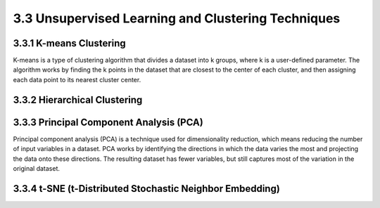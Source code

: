 3.3 Unsupervised Learning and Clustering Techniques 
================================================================

3.3.1 K-means Clustering 
--------------------------------------------------------------------------------
K-means is a type of clustering algorithm that divides a dataset into k groups, where k is a user-defined parameter. The algorithm works by finding the k points in the dataset that are closest to the center of each cluster, and then assigning each data point to its nearest cluster center.

3.3.2 Hierarchical Clustering 
--------------------------------------------------------------------------------

3.3.3 Principal Component Analysis (PCA) 
--------------------------------------------------------------------------------
Principal component analysis (PCA) is a technique used for dimensionality reduction, which means reducing the number of input variables in a dataset. PCA works by identifying the directions in which the data varies the most and projecting the data onto these directions. The resulting dataset has fewer variables, but still captures most of the variation in the original dataset.

3.3.4 t-SNE (t-Distributed Stochastic Neighbor Embedding) 
--------------------------------------------------------------------------------


